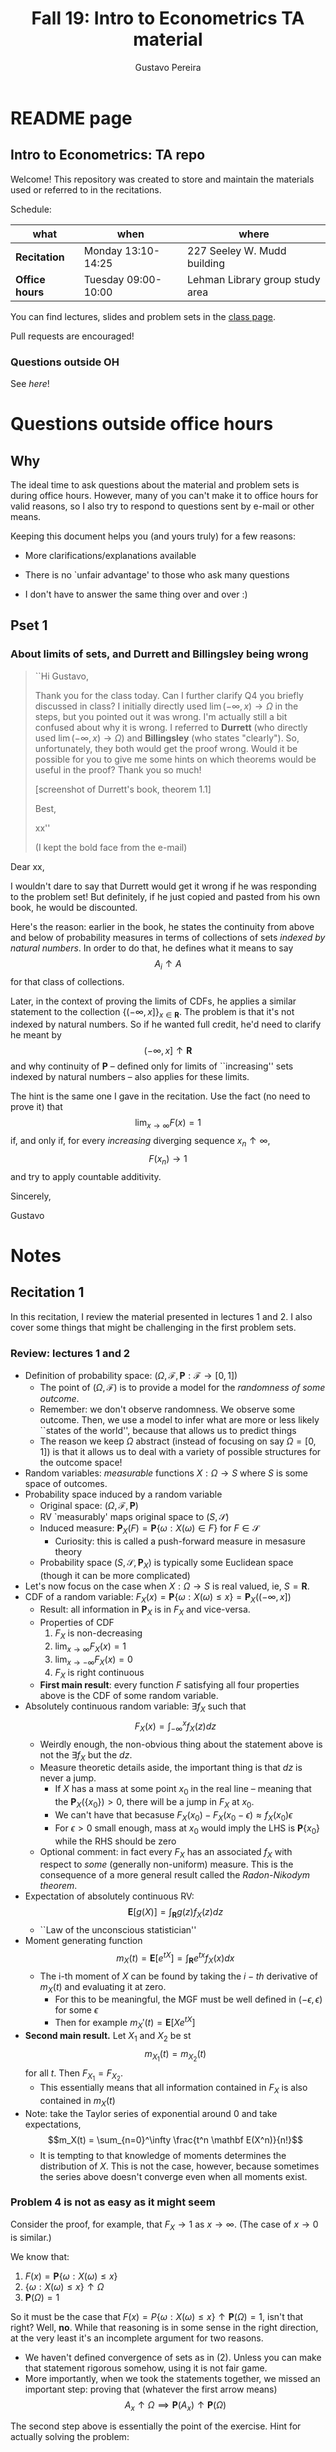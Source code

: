 #+TITLE: Fall 19: Intro to Econometrics TA material  
#+AUTHOR: Gustavo Pereira
#+STARTUP: beamer


* README page
  :PROPERTIES: 
  :EXPORT_FILE_NAME: README.org
  :EXPORT_TITLE: 
  :END:
** Intro to Econometrics: TA repo
   Welcome! This repository was created to store and maintain the materials
   used or referred to in the recitations. 
  
   Schedule: 
   | what           | when                | where                           |
   |----------------+---------------------+---------------------------------|
   | *Recitation*   | Monday 13:10-14:25  | 227 Seeley W. Mudd building     |
   | *Office hours* | Tuesday 09:00-10:00 | Lehman Library group study area |
  
   You can find lectures, slides and problem sets in the [[https://jm4474.github.io/Courses-IntroEconometrics-Ph.D/][class page]]. 

   Pull requests are encouraged!
  
*** Questions outside OH
    See [[outside_oh_questions.pdf][here]]!

      

   

* Questions outside office hours
  :PROPERTIES: 
  :EXPORT_FILE_NAME: outside_oh_questions.pdf
  :EXPORT_TITLE: Out-of-OH Q&A   
  :EXPORT_AUTHOR: Gustavo Pereira
  :EXPORT_OPTIONS: ^:nil
  :END: 
** Why
   The ideal time to ask questions about the material and problem sets is during
   office hours. However, many of you can't make it to office hours for valid
   reasons, so I also try to respond to questions sent by e-mail or other
   means.

   Keeping this document helps you (and yours truly) for a few reasons: 
   - More clarifications/explanations available
   - There is no `unfair advantage' to those who ask many questions
   - I don't have to answer the same thing over and over :)

     #+LATEX: \clearpage
** Pset 1
    
*** About limits of sets, and Durrett and Billingsley being wrong
    #+begin_quote
    ``Hi Gustavo,
     
    Thank you for the class today. Can I further clarify Q4 you briefly
    discussed in class? I initially directly used $\lim(-\infty,x) \to \Omega$ in
    the steps, but you pointed out it was wrong. I'm actually still a bit
    confused about why it is wrong. I referred to *Durrett* (who directly used
    $\lim(-\infty,x) \to \Omega$) and *Billingsley* (who states "clearly"). So,
    unfortunately, they both would get the proof wrong. Would it be possible
    for you to give me some hints on which theorems would be useful in the
    proof? Thank you so much!
    
    [screenshot of Durrett's book, theorem 1.1]
     
    Best,
    
    xx''
    
    (I kept the bold face from the e-mail)
    #+end_quote

    Dear xx, 
    
    I wouldn't dare to say that Durrett would get it wrong if he was responding
    to the problem set! But definitely, if he just copied and pasted from his
    own book, he would be discounted.
    
    Here's the reason: earlier in the book, he states the continuity from above
    and below of probability measures in terms of collections of sets /indexed
    by natural numbers/. In order to do that, he defines what it means to say
    \[  A_i \uparrow A \]
    for that class of collections.
    
    Later, in the context of proving the limits of CDFs, he applies a
    similar statement to the collection $\{ (-\infty, x] \}_{x\in \mathbf R}$.
    The problem is that it's not indexed by natural numbers. So if he wanted
    full credit, he'd need to clarify he meant by
    \[ (-\infty, x] \uparrow \mathbf R \]
    and why continuity of $\mathbf P$ -- defined only for limits of
    ``increasing'' sets indexed by natural numbers -- also applies for these
    limits.

    
    The hint is the same one I gave in the recitation. Use the fact (no need to
    prove it) that
    \[ \lim_{x\to\infty} F(x) = 1 \]
    if, and only if, for every /increasing/ diverging sequence $x_n \uparrow \infty$, 
    \[  F(x_n) \to 1 \] 
    and try to apply countable additivity.
    

    Sincerely, 
    
    Gustavo

* Notes
** Recitation 1
   :PROPERTIES: 
   :EXPORT_FILE_NAME: notes/Recitation1.pdf
   :EXPORT_TITLE: Recitation 1
   :EXPORT_OPTIONS: toc:nil
   :EXPORT_LATEX_HEADER: \input{auxfiles/header_basic.tex}
   :END: 

   In this recitation, I review the material presented in lectures 1 and 2. I
   also cover some things that might be challenging in the first problem sets. 
   
*** Review: lectures 1 and 2
    - Definition of probability space: $(\Omega, \mathcal F, \mathbf P:\mathcal F \to [0,1])$
      - The point of $(\Omega, \mathcal F)$ is to provide a model for the
        /randomness of some outcome/.
      - Remember: we don't observe randomness. We observe some outcome. Then, we
        use a model to infer what are more or less likely ``states of the world'',
        because that allows us to predict things
      - The reason we keep $\Omega$ abstract (instead of focusing on say
        $\Omega=[0,1]$) is that it allows us to deal with a variety of possible
        structures for the outcome space!
    - Random variables: /measurable/ functions $X:\Omega \to S$ where $S$ is some
      space of outcomes.
    - Probability space induced by a random variable
      - Original space: $(\Omega, \mathcal F, \mathbf P)$
      - RV `measurably' maps original space to $(S, \mathcal S)$
      - Induced measure: $\mathbf P_X(F) = \mathbf P\left\{ \omega: X(\omega) \in F \right\}$ for $F \in \mathcal S$
        - Curiosity: this is called a push-forward measure in mesasure theory
      - Probability space $(S, \mathcal S, \mathbf P_X)$ is typically some
        Euclidean space (though it can be more complicated)
    - Let's now focus on the case when $X:\Omega \to S$ is real valued, ie, $S=\mathbf R$.
    - CDF of a random variable: $F_X(x) = \mathbf P\left\{ \omega: X(\omega) \leq x \right\} = \mathbf P_X((-\infty, x])$
      - Result: all information in $\mathbf P_X$ is in $F_X$ and vice-versa.
      - Properties of CDF
        1. $F_X$ is non-decreasing
        2. $\lim_{x\to\infty} F_X(x) = 1$
        3. $\lim_{x\to-\infty} F_X(x) = 0$
        4. $F_X$ is right continuous
      - *First main result*: every function $F$ satisfying all four properties
        above is the CDF of some random variable.
    - Absolutely continuous random variable: $\exists f_X$ such that
      \[ F_X(x) = \int_{-\infty}^x f_X(z) dz \]
      + Weirdly enough, the non-obvious thing about the statement above is not
        the $\exists f_X$ but the $dz$. 
      + Measure theoretic details aside, the important thing is that $dz$ is
        never a jump.
        + If $X$ has a mass at some point $x_0$ in the real line -- meaning that
          the $\mathbf P_X(\{x_0\}) > 0$, there will be a jump in $F_X$ at $x_0$. 
        + We can't have that becasuse $F_X(x_0) - F_X(x_0 - \epsilon) \approx f_X(x_0)\epsilon$
        + For $\epsilon > 0$ small enough, mass at $x_0$ would imply the LHS is
          $\mathbf P\{x_0\}$ while the RHS should be zero
      + Optional comment: in fact every $F_X$ has an associated $f_X$ with
        respect to /some/ (generally non-uniform) measure. This is the
        consequence of a more general result called the /Radon-Nikodym theorem/.
    - Expectation of absolutely continuous RV: 
      \[ \mathbf E[g(X)] = \int_{\mathbf R} g(z) f_X(z) dz  \]
      + ``Law of the unconscious statistician''
    - Moment generating function
      \[ m_X(t) = \mathbf E\left[ e^{tX}\right]=\int_{\mathbf R} e^{tx} f_X(x)dx\]
      + The i-th moment of $X$ can be found by taking the $i-th$ derivative of
        $m_X(t)$ and evaluating it at zero.
        + For this to be meaningful, the MGF must be well defined in $(-\epsilon, \epsilon)$ for some $\epsilon$
        + Then for example $m_X'(t) = \mathbf E[X e^{tX}]$
    - *Second main result.* Let $X_1$ and $X_2$ be st 
      \[ m_{X_1}(t) = m_{X_2}(t) \]
      for all $t$. Then $F_{X_1} = F_{X_2}$.  
      + This essentially means that all information contained in $F_X$ is also
        contained in $m_X(t)$
    - Note: take the Taylor series of exponential around $0$ and take
      expectations,
      \[m_X(t) = \sum_{n=0}^\infty \frac{t^n \mathbf E(X^n)}{n!}\]
      + It is tempting to that knowledge of moments determines the distribution
        of $X$. This is not the case, however, because sometimes the series
        above doesn't converge even when all moments exist. 
        
    # Examples. 
    # 1) $\Omega = \{1,2,3\}, S=\{a,b,c\}$.

    #    What is the measurability requirement doing? Suppose we have
    #    $\sigma-\text{algebras}$ $\mathcal F=\{\emptyset, \{1\}, \{2,3\}, \Omega\}$ and $\mathcal S = 2^S$.
       
    #    Because neither $2$ nor $3$ show up separately in $\mathcal F$, observing
    #    a random variable $X:\Omega\to S$ should not allow us to distinguish them.

    #    For example, a random variable such as
    #    \[X(1) = a, X(2) = b, X(3)=c\]
    #    would allow us to distinguish $2$ and $3$! Indeed, if $2$ is observed, we
    #    know for sure that $\omega=2$, but $\{2\}$ isn't in $\mathcal F$.
       
    #    In a sense, the measurability requirement is imposing consistency in what
    #    we can learn about the underlying state based on observing an outcome.
    #    In the above example, measurability implies that $X(2) = X(3)$.
       
    # 2) Take $\Omega$ to be the $[0,1]$ interval with the uniform probability $\lambda$, ie, 
    #    \[ \lambda( [a,b] )  = b - a \]
    #    for all intervals $[a,b]$.  

*** Problem 4 is not as easy as it might seem
    
    Consider the proof, for example, that $F_X \to 1$ as $x\to\infty$. (The case
    of $x\to0$ is similar.)
    
    We know that: 
    1) $F(x) = \mathbf P\{\omega: X(\omega) \leq x \}$
    2) $\{\omega: X(\omega) \leq x\} \uparrow \Omega$
    3) $\mathbf P(\Omega) = 1$
       
    So it must be the case that $F(x) = P\{\omega: X(\omega) \leq x\} \uparrow \mathbf P(\Omega) = 1$,
    isn't that right? Well, *no*. While that reasoning is in some sense in the
    right direction, at the very least it's an incomplete argument for two reasons.
    
    - We haven't defined convergence of sets as in (2). Unless you can make that
      statement rigorous somehow, using it is not fair game. 
    - More importantly, when we took the statements together, we missed an
      important step: proving that (whatever the first arrow means)
      \[ A_x \uparrow \Omega \implies \mathbf P(A_x) \uparrow \mathbf P(\Omega) \]
    
    The second step above is essentially the point of the exercise. Hint for
    actually solving the problem:
    - Use the fact that 
      \[ \lim_{x\to\infty} F(x) = L\] 
      if, and only if $F(x_n) \to L$ for all increasing sequences $x_n \to \infty$
    - Show that for any probability measure, if $x_n \uparrow \infty$
      \[ \mathbf P\{ \omega: X(\omega) \leq x_n \} \to \mathbf P(\Omega) = 1 \] 
      
      You will need to use /countable/ additivity for this.
      
    For the right-continuity part, one useful way of checking your proof is to
    make sure you understand why your proof doesn't apply to the left limit. 
** Recitation 2
   :PROPERTIES: 
   :EXPORT_FILE_NAME: notes/Recitation2.pdf
   :EXPORT_TITLE: Intro to Econometrics: Recitation 2
   :EXPORT_OPTIONS: toc:nil H:2
   :EXPORT_LATEX_HEADER: \input{auxfiles/header_beamer.tex}
   :END: 
*** Review Part
**** Review
     #+BEAMER: \framesubtitle{Random variables - \emph{univariate} case} 
     #+BEAMER: \begin{center} $(\Omega, \mathcal F, \mathbf P)$ \end{center}
     
     - $X:\Omega\to\mathbf R$
     - CDF:
       \[ F_X(x) = \mathbf P( \left\{\omega: X(\omega) \leq x\right\}) \]
       + Completely characterizes $\mathbf P\{X \in B\}$ for $B \subset \mathbf R$
     - Absolutely continuous: 
       \[F_X(x) = \int_{-\infty}^x f_X(x) dx\]
**** Review
     #+BEAMER: \framesubtitle{Random variables - \emph{multivariate} case} 
     #+BEAMER: \begin{center} $(\Omega, \mathcal F, \mathbf P)$ \end{center}
     
     - $X:\Omega\to\mathbf R^S$ where $X(\omega) = (X_1(\omega),\ldots, X_S(\omega))'$
     - CDF:
       \[ F_X(x_1, \ldots, x_S) = \mathbf P( \{\omega: X_1(\omega) \leq x_1, \ldots, X_S(\omega) \leq x_S  \}) \]
       + Completely characterizes $\mathbf P\{X \in B \}$ for $B\subset \mathbf R^S$
     - Absolutely continuous: 
       \[F_X(x_1, \ldots, x_S) = \int_{-\infty}^{x_1}\cdots\int_{-\infty}^{x_S} f_X(x_1, \ldots, x_S) dx_S \cdots dx_1\]
**** Review 
     #+BEAMER: \framesubtitle{Random variables - \emph{multivariate} case} 
     - <1-> Result: if $F:\mathbf R\to[0,1]$ is
       1. Increasing
       2. Right-continuous
       3. Satisfies $\lim_{x\to\infty} F(x) = 1 - \lim_{x\to-\infty} F(x) = 1$
       Then it is the CDF of some random variable $X:\Omega\to\mathbf R$
     - <2-> Can you think of (or prove?) an S-dimensional analog of the statement above?
**** Review 
     #+BEAMER: \framesubtitle{Random variables - \emph{multivariate} case} 
     - If $F:\mathbf R^2\to[0,1]$ is
       1. <1-> Increasing
       2. <1-> ``Continuous from above''
       3. <1-> Has the following limits:
          1. $\lim_{x_1 \to -\infty} F(x_1, x_2) = 0$ for all $x_2$
          2. $\lim_{x_2 \to -\infty} F(x_1, x_2) = 0$ for all $x_1$
          3. $\lim_{x_1 \to \infty} \lim_{x_2 \to \infty} F(x_1, x_2) = 1$
       4. <2-> Satisfies, for $x_1^* \geq x_1$ and $x_2^* \geq x_2$,
          \[ F(x_1^*, x_2^*) - F(x_1^*, x_2) - F(x_1, x_2^*) + F(x_1, x_2) \geq 0 \]
       Then $F$ is the CDF of a random variable $X:\Omega\to\mathbf R^2$
       
     (Durrett, sec 2.9)
**** Review
     #+BEAMER: \framesubtitle{Marginals} 
     
     - <1-> Marginal with respect to coordinate $s$, $F_s : \mathbf R \to [0,1]$
       \[ F_s(x) = \mathbf P(\left\{ \omega: X_s(\omega) \leq x \right\})  \] 
     - <2-> How do you obtain it?
     - <3-> Just take limits. Suppose $S=2$ and we want to recover first coordinate:
       \[ F_1(x_1) = \lim_{x_2 \to \infty}  F(x_1,x_2)  \]
       
       Proof? 
**** Review
     #+BEAMER: \framesubtitle{Marginals} 
     
     - How do you recover a marginal pdf? Suppose $X:\Omega\to\mathbf R^2$ has pdf $f(x_1,x_2)$:
       \[f_1(x_1) = \int_{-\infty}^\infty f(x_1, x_2) dx_2\]
     - Proof? 
**** Review
     #+BEAMER: \framesubtitle{Digression: marginals don't determine joints} 
     
     - A very useful counterexample: 
       - <1-> Let $X \sim N(0,1)$
       - <2-> Let $W$ be independent of $X$; 
         \[ \mathbf P(W = 1) = \mathbf P(W = -1) = \tfrac{1}{2}\]
       - <3-> Define $Y = WX$. Claim: $(X,Y)$ has normal marginals, but $(X,Y)$ is not jointly normal.
         \begin{align*}F_Y(y) = \mathbf P(WX \leq y) &= \frac{1}{2} \mathbf P(X \leq y) + \frac{1}{2} \mathbf P(-X\leq y) \\ 
           &= F_X(y)\end{align*}
         So marginals of $(X,Y)$ are the same
       - <4-> $(X,Y)$ is not multivariate normal. Why? 
       - <5-> $X+Y$ has a  mass at zero, with probability $\frac{1}{2}$!
**** Review
     #+BEAMER: \framesubtitle{Digression: marginals don't determine joints} 

     \centering \includegraphics[scale=0.4]{./codes/Notes_PS2_simunormal.pdf}    
**** Review
     #+BEAMER: \framesubtitle{Moments of multivariate RVs} 
     - Focus on the case when there is a pdf
     - <1-> ``Definition''
       \[  \mathbf Eg(X) =  \int_{\mathbf R^S} g(x) f_X(x)dx   \]
     - <2-> First moment: 
       \[ \mu_X =  \mathbf EX \]
     - <3-> Second moment: 
       \[ V(X) = \mathbf E \left[ (X - \mu_X)(X - \mu_X)' \right] \]
       #+BEAMER: \vspace{-0.3cm}
       - When is $V(X)$ finite?
     - <4-> Covariance btw X and Y: 
       \[ \cov(X,Y) = \mathbf E \left[ (X - \mu_X)(Y-\mu_Y)' \right] \]
**** Review
     #+BEAMER: \framesubtitle{Moment generating functions of multivariate RVs} 
     - <1-> MGF: 
       \[  m_X(\mathbf t) = \mathbf E\left[ e^{\mathbf t'X} \right] = \mathbf E\left[ e^{\sum_{i=1}^S t_i X_i} \right]  \]
     - <2-> Result: suppose  $X$ and $Y$ have a moment generating function, and 
       \[ m_X(\mathbf t) = m_Y(\mathbf t)\]
       for all $\mathbf t$. Then $F_X(\mathbf t) = F_Y(\mathbf t)$ for all $\mathbf t$.
     - <3-> Result (stronger):  suppose that, for all $\mathbf t \in \mathbf R^S$, $\alpha \in \mathbf R$, 
       \[ \mathbf P\{ \mathbf t'X \leq \alpha \} = \mathbf P\{ \mathbf t'Y \leq \alpha \} \]
       then $F_X(z) = F_Y(z)$ for all $z\in\mathbf R^S$
*** PSet
**** PS2: Projections, conditioning, linear predictors
     #+BEAMER: \framesubtitle{Projections} 

     Let $(V, \langle\cdot,\cdot\rangle)$ be a vector space with an inner product. 
     - <2-> Orthogonal projection of $v$ into (closed) $W\subseteq V$:
       \[ v - \proj_W(v)\perp w \]
       for all $w\in W$
***** Projection in a Hilbert Space 
      :PROPERTIES: 
      :BEAMER_env: theorem
      :BEAMER_opt: shadow=true
      :BEAMER_act: 3
      :END:
      
      Let $W\subset V$ be a closed vector subspace of $V$. 

      For any $v \in V$, the distance minimization problem
      \[\min_{w\in W} \| v - w \|\]
      has a unique solution $w^* \in W$. Moreover, $w^* = \proj_W(v)$.
**** PS2: Projections, conditioning, linear predictors
     #+BEAMER: \framesubtitle{Projections} 
     What if $W$ has a finite basis? 
     \[ W = \vsp \{w_1, \ldots, w_K\}\]
     - Orthogonal projection of $v$ into $W$ is 
      \[  \proj_W(v) = \sum_{i=1}^K \frac{\langle w_i, v\rangle}{\langle w_i, w_i\rangle} w_i  \]

     Using this result in the pset is fair game 
     
**** PS2: Projections, conditioning, linear predictors
     #+BEAMER: \framesubtitle{Projections} 
     
     Space $V = \{ X:\Omega\to\mathbf R^S: \mathbf E\|X\|^2 < \infty \}$ is a Hilbert
     space with 
     \[ \langle X, Y\rangle = \mathbf E XY\]
      
     - <2-> Fix variables $X$, $Y$ in $V$ and consider the subspace
       \[ W = \{ Z: \Omega \to \mathbf R : Z = \alpha + \beta (X - \mu_X)\} \] 
       (Is there a finite basis for $W$?)
**** PS2: Projections, conditioning, linear predictors
     #+BEAMER: \framesubtitle{Projections}
     The problem
     \[  \min_{(\alpha, \beta)} \left[ Y - \alpha - \beta(X-\mu_X) \right]^2 \]

     is equivalent to some norm minimization problem involving $Y, X$ and $W$.

     What is it?
** Recitation 3
   :PROPERTIES: 
   :EXPORT_FILE_NAME: notes/Recitation3.pdf
   :EXPORT_TITLE: Intro to Econometrics: Recitation 3
   :EXPORT_BEAMER_THEME: Boadilla
   :EXPORT_LATEX_CLASS_OPTIONS: [presentation, smaller]
   :EXPORT_OPTIONS: toc:nil H:2
   :EXPORT_LATEX_HEADER: \input{../auxfiles/header_beamer.tex}
   :END:
   
*** Outline
**** Outline
     - Review: 
       + Statistical model
         * Definition
         * Examples
         * Identification, sufficiency 
       + Statistical decision problem
         * Definition
         * Examples
*** Statistical model
**** Statistical model
     #+BEAMER: \framesubtitle{Definition}
     - <1-> Idea: formalize statements such as
       1. Let $\{h_1, \ldots, h_{10}\}$ denote the outcome of $10$ independent
          coin flips with probability $p$ of landing heads
       2. <2-> ``Let ${X_1, X_2, X_3}$ be iid uniform in $[0,\theta]$ where $\theta$ is an unknown positive real number''
       3. <3-> ``Let $\{Y_t\}_{t\in1,2,\ldots, T}$ be an AR(1) process with gaussian innovations''

     - <4-> *Claim.* All statements equivalent to: ``let $\mathbf X$ be
       a draw from some cdf $F:\mathbf R^S \to [0,1]$ where $F$ is taken from some restricted set of CDFs, 
         \[F \in \mathfrak F\text{ ''}\]
**** Statistical model
     #+BEAMER: \framesubtitle{Definition}
     - <1-> It's common to write 
       \[ \mathfrak F = \{ F_\theta \}_{\theta \in \Theta} \]
     - <2-> For example: 
       \[\mathfrak F = \left\{ F:\mathbf R\to\mathbf R | F\text{ is the cdf of }  U[a,b] \text{ for some }a\leq b\right\}\]
       #+BEAMER: \vspace{-0.5cm}
       - Does this  represent a statistical model?
     - <3-> We can define for $\theta = (a,b)$, 
       \[ F_{\theta} = \frac{t-a}{b-a} \mathbf 1_{[a,b]}(t) \]
     - <4->  With that indexing, 
       \[ \mathfrak F = \{F_{\theta} \}_{\theta \in \Theta}\]
       where $\Theta = \{(x,y) \in \mathbf R^2 : x \leq y\}$
**** Statistical model 
     #+BEAMER: \framesubtitle{Comment}
     - <1-> Why do we specify models with CDFs?
     - <2-> Reason: in Euclidean spaces, distribution of random variables is fully characterized by CDF
     - <3-> However, if all CDFs in your model are absolutely continuous, it's
       equivalent to specify a family of PDFs
     - <4-> In the course, we will do this interchangeably; if a model is
       specified in terms of PDFs, it's understood that we're considering only absolutely continuous distributions
     - <5-> We can also specify the model with more general probability distributions: 
       \[ \{P_\theta: \mathcal B(\mathfrak X) \to [0,1]\}_{\theta \in \Theta} \]
       where $\mathfrak X$ a possibly more general space (e.g., a space of bounded continuous functions) 
**** Statistical model
     #+BEAMER: \framesubtitle{Example 1: ten coin flips}
     - <1-> Single coin flip: 
       \[ F_p^1(x) = \begin{cases} 0 & \text{if } x < 0 \\ 1 - p & \text{if } x \in [0,1) \\ 1 & \text{otherwise} \end{cases}\]
     - <2-> Then the joint is  $F_p(h_1, h_2, \ldots, h_{10}) = F_p^1(h_1) \cdots F_p^1(h_{10})$
     - <3-> Model: 
       \[ \{F_p\}_{p \in [0,1]} \]
       + What is $\Theta$ ? 
**** Statistical model
     #+BEAMER: \framesubtitle{Example 2: Uniform $[0,\theta]$}
     - <1-> Three independent uniform $[0,\theta]$. We know that for a given $\theta$
       \[ F_\theta^2(t) = \frac{t}{\theta} \mathbf 1_{[0,\theta]}(t) \]
       is the cdf of $U[0,\theta]$ for non-negative $\theta$.
     - <2-> Thus joint is 
       \[ F_\theta(x_1, x_2, x_3) = F^2_\theta(x_1) F^2_\theta(x_2) F^2_\theta(x_3)\]
       and statistical model is \[ \{ F_\theta \}_{\theta \in (0,\infty)} \]
**** Statistical model
     #+BEAMER: \framesubtitle{Example 3: AR(1) with Gaussian innovations}
     - <1-> An ``AR(1) with Gaussian innovations'' means that 
       \[ Y_t - \mu = \rho (Y_{t-1} - \mu) + \epsilon_t \] 
       where $\epsilon_t$ are drawn iid $N(0, \sigma^2)$. 
       - <1-> Note: need to make assumption about $Y_0$. Assume fixed.
     - <2-> Equivalently,
       \[ Y_t | Y_{t-1}, \ldots, Y_1 \sim N(\mu + \rho(Y_{t-1} - \mu) , \sigma^2) \] 
     - <3-> How do you write the joint CDF? By what parameters will it be indexed?
**** Statistical model 
     #+BEAMER: \framesubtitle{Identification \& sufficiency}
     
     - <1-> Summary of previous discussion: a statistical model is a family of
       distributions, $\{F_\theta: \mathbf R^S \to [0,1]\}_{\theta\in\Theta}$.
     - <2-> If each $\theta \in \Theta$ induces a unique distribution, the model is called *identified*.
     
       + <3-> Mathematically: the model is identified iff for every $\theta \ne
         \theta'$,
         there exists $x \in \mathbf R^S$ such that $F_\theta(x) = F_{\theta'}(x)$
       + <4-> What if the model was specified in terms of PDFs? What about general probability distributions?
     - <5-> A /statistic/ is any function $T:\mathbf R^S \to \mathbf R^K$. We
       say that $T$ is *sufficient* if \[ \mathbf P_\theta( \cdot | T(\cdot)) \]
       does not depend on $\theta$. Intuitively, if you condition on $T(X)$, the
       full data become uninformative about $\theta$.
       
**** Statistical model 
     #+BEAMER: \framesubtitle{Identification \& sufficiency}
     - <1->  Example: let $X_1$ and $X_2$ be iid $N(\mu, 1)$.
       + <2-> Model here is $\{F_\mu\}_{\mu \in \mathbf R}$ where $F_\mu$ is cdf
         of independent joint normal with mean $(\mu,\mu)$ and identity variance matrix
     - <2->  Then $T(X_1, X_2) = X_1 + X_2$ is sufficient.
     - <3-> Before proof: note that crucially the data is 2 dimensional, but the sufficient statistic is 1d 
     - <4-> Now: 
       \[\begin{bmatrix} X_1 \\ X_2 \\ T(X_1, X_2) \end{bmatrix} \sim \mathcal N_3 \left(  \begin{bmatrix} \mu \\ \mu \\ 2\mu \end{bmatrix}, 
         \begin{bmatrix} 1 & 0 & 1 \\ 0 & 1 & 1 \\ 1 & 1 & 2 \end{bmatrix} \right) \]
     - <5-> To find conditional distribution of $X_1$ and $X_2$ given $T(X_1, X_2)$, use the BLP trick. 
**** Statistical model 
     #+BEAMER: \framesubtitle{Identification \& sufficiency}
     - <1-> Math: 
       \[ E[X_1 | X_1 + X_2] = E[X_2 | X_1 + X_2] = \frac{X_1  + X_2 }{2} \] 
       moreover, conditional variance also doesn't depend on $\mu$ 
       
*** Statistical decision problem
**** Statistical decision problem
     #+BEAMER: \framesubtitle{Definition}
     - Definition: statistical decision problem is 
        \[ (\Theta, A, \mathcal L, \{F_{\theta}\}_{\theta\in\Theta}) \]
       where 
       1. <2-> $\Theta$ is a parameter space
       2. <3-> $A$ is a space of actions
       3. <4-> $\mathcal L$ is a utility/loss function
       4. <5-> $\{F_\theta\}$ is a statistical model
          + Remember: this can be alternatively specified as $\{P_\theta\}_{\theta\in\Theta}$ or $\{f_\theta\}_{\theta\in\Theta}$
**** Statistical decision problem 
     #+BEAMER: \framesubtitle{Interpretation}
      + Statistician is supposed to decide something. Examples: 
        1. <2-> Pick the $\theta$ that she thinks generated the data
           \[  A  = \Theta \] 
        2. <3-> Given a split $\Theta = \Theta_0 \sqcup \Theta_1$, pick which of
           $\Theta_0$ or $\Theta_1$ is more likely to contain the parameter that generated data
           \[ A = \{0, 1\} \] 
        3. <4-> Pick a subset $C \subseteq \Theta$ where she thinks the true $\theta$ falls in
           \[ A = \text{reasonable subsets of }\Theta \] 
**** Statistical decision problem 
     #+BEAMER: \framesubtitle{Interpretation}
     + <1-> Model this as a sequential game. 
       - <2-> /First stage:/ Nature picks $\theta \in \Theta$. This is not observable by statistician
       - <3-> /Stage $1\frac{1}{2}$:/ Nature randomly draws $X \sim F_\theta$
       - <4-> /Second stage:/ Statistician chooses action $a$
     + <5-> At the terminal nodes, statistician gets the loss $\mathcal L(a, \theta)$
     + <6-> Let $\mathfrak X \subset \mathbf R^S$ denote the (common) support of $F_\theta$. A
       *strategy* for the statistician in this game is a function 
       \[ d : \mathfrak X \to A  \]
       I.e. a specification of an action for every possible decision node she faces
       
       This strategy is called a decision rule in the mathematical statistical jargon 
**** Statistical decision problem 
     #+BEAMER: \framesubtitle{Risk function} 
     - <1-> What sort of criterion should we use to rank decision rules?
     - <2-> We use the expected utility paradigm. For fixed $\theta$, we postulate that
       \[  d_1(\cdot) \precsim_\theta d_2(\cdot) \iff \mathbf E_\theta \left[  \mathcal L(d_1(X), \theta)   \right]
       \geq \mathbf E_\theta \left[  \mathcal L(d_2(X), \theta)   \right]\] 
       #+BEAMER: \vspace{-0.5cm}
       - With respect to what are we taking the expectation?
     - <3-> This expectation is called /risk/. Notation: 
       \[ R(d, \theta) := \mathbf E_\theta \left[ \mathcal L(d(X, \theta) \right] = \int_{\mathbf R^S} d(x, \theta) dF_\theta(x) \]
     - <4-> Analogy  with game theory: /dominated/ strategies
       - A decision rule that is not weakly dominated is called admissible
       

** Unsorted
   :PROPERTIES: 
   :EXPORT_FILE_NAME: notes/unsorted-notes.pdf
   :EXPORT_TITLE: Unsorted notes
   :EXPORT_OPTIONS: toc:nil
   :END: 
   
   Here I store some random notes that I may or may note talk about during recitations.
   
*** Lectures 1 & 2
    - _Finite additivity_

      Let's define some notation. I can define the following for any indexed collection of sets $A_i$:
      \[A_1 + A_2 := A_1 \cup  A_2\]
      or, more generally
      \[
      \sum_i A_i := \bigcup_i A_i
      \]
      whenever the collection $A_i$ is pairwise disjoint.

      The idea of assuming additivity -- without any further qualification --
      is that set-function $\mathbf P$ satisfies some form of linearity, that is
      \[
      \mathbf P\left(   \sum A_i  \right) = \sum_i \mathbf P \left(  A_i \right)
      \]
      It turns out that the set of indices over which this assumption is made is
      consequential.

      We call $\mathbf P$ /finitely additive/ if the above is required to hold
      for all finite sets of indices. Similarly, if the relationship holds for
      countably many indices, $\mathbf P$ is called /countably additive/.
      
      Let's investigate an example of finitely, but not countably, additive
      measure. Here, we are working with a triple $(X, \mathcal A, \mathbf P)$.
      $\mathcal A$ is an /algebra/ of sets. Very similar to the usual
      $\sigma-\text{algebra}$ couterpart, but we don't require the assumptions
      of closedness under unions and intersections to hold for infinitely many
      set, only finitely many.

      We will work with the following algebra, which is not a
      $\sigma\text{-algebra}$. Let $X$ be the set of all natural numbers,
      $\mathbf N$. Define also 
      \[
      \mathcal A = \left\{ A \subset \mathbf N: A\text{ is finite or } A^c \text{ is finite} \right\}
      \]
      
      Example of sets in $\mathcal A$: $\{1, 2, 3\}$ and $\{5001,
      5002,\ldots\}$. Example of a sets /not/ in $\mathcal A$: the set of all
      odd/even/prime numbers.[fn:1] 
      
      It's not hard to see that this is satisfies: $\emptyset \in \mathcal A$
      (since $\emptyset$ is finite) and closedness under intersections/unions.
      The reason why $\mathcal A$ is not a $\sigma\text{-algebra}$ is that each
      $A_i = \{1, 3, \ldots, 2i + 1\}$ is in $\mathcal A$, but its infinite
      union, the set of all odd numbers, is not.
      
      Now consider the probability measure: $\mathbf P:\mathcal A \to [0,1]$: 
      \[ \mathbf P(A) = 
      \begin{cases} 1 &\text{if } A\text{ is infinite}  \\ 0 &\text{ otherwise} \end{cases} \]
      Thus, for example, $\mathbf P({1,2,3}) = 0$ and $P(\{1023, 1024, \ldots\}) = 1$.
      
      Such $\mathbf P$ trivially satisfies $\mathbf P(A + A') = \mathbf P(A) + \mathbf P(A')$ because
      the finite union of finite sets is finite.
      
      This probability measure is interesting because it provides a
      counter-example to continuity when $\mathbf P$ is only finitely, but not
      countably, additive.
      
      For example, it holds that $\{1,2,\ldots, n\} \uparrow \mathbf N$, but 
       \[\begin{aligned} 1 = \mathbf P(\mathbf N) &= \mathbf P\left( \bigcup_n \left\{ 1,2,\ldots, n \right\} \right)
       &\ne \lim_n \mathbf P\left( \left\{ 1,2,\ldots, n\right\} \right)  = 0
       \end{aligned}\]
       
       Moreover, $\{n+1, n+2, \ldots\} \downarrow \emptyset$, but 
       \[ 0 = \mathbf P(\emptyset) = \mathbf P\left( \bigcap_n \{n+1, n+2, \ldots\} \right) \ne
            \lim_n \mathbf P\left( \{n+1, n+2, \ldots \} \right) = 1 \]
            
       The CDF of the random variable $X:\mathbf N \to \mathbf N$, $X(n) = n$
       according to $\mathbf P$ will satisfy:
       \[ F_X(k) = \mathbf P\{n: X(n) \leq k\}=  0\]
       for all $n$, so $\lim F_X(k) = 0$ for $k\to\infty$. 
       
      
       

* Footnotes

[fn:1]  The sets whose complement is finite are called co-finite sets.
